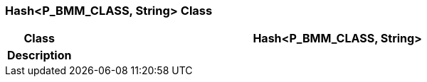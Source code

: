 === Hash<P_BMM_CLASS, String> Class

[cols="^1,3,5"]
|===
h|*Class*
2+^h|*Hash<P_BMM_CLASS, String>*

h|*Description*
2+a|

|===
